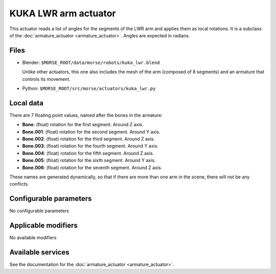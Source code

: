 KUKA LWR arm actuator
=====================

This actuator reads a list of angles for the segments of the LWR arm
and applies them as local rotations.
It is a subclass of the :doc:`armature_actuator <armature_actuator>`.
Angles are expected in radians.

Files 
-----

-  Blender: ``$MORSE_ROOT/data/morse/robots/kuka_lwr.blend``

   Unlike other actuators, this one also includes the mesh of the arm
   (composed of 8 segments) and an armature that controls its movement.

-  Python: ``$MORSE_ROOT/src/morse/actuators/kuka_lwr.py``

Local data 
----------

.. image:: ../../../media/kuka_joints.png 
  :align: center
  :width: 300

There are 7 floating point values, named after the bones in the armature:

-  **Bone**: (float) rotation for the first segment. Around Z axis.
-  **Bone.001**: (float) rotation for the second segment. Around Y axis.
-  **Bone.002**: (float) rotation for the third segment. Around Z axis.
-  **Bone.003**: (float) rotation for the fourth segment. Around Y axis.
-  **Bone.004**: (float) rotation for the fifth segment. Around Z axis.
-  **Bone.005**: (float) rotation for the sixth segment. Around Y axis.
-  **Bone.006**: (float) rotation for the seventh segment. Around Z axis.

These names are generated dynamically, so that if there are more than one arm
in the scene, there will not be any conflicts.

Configurable parameters
-----------------------

No configurable parameters

Applicable modifiers 
--------------------

No available modifiers


Available services
------------------

See the documentation for the :doc:`armature_actuator <armature_actuator>`.
